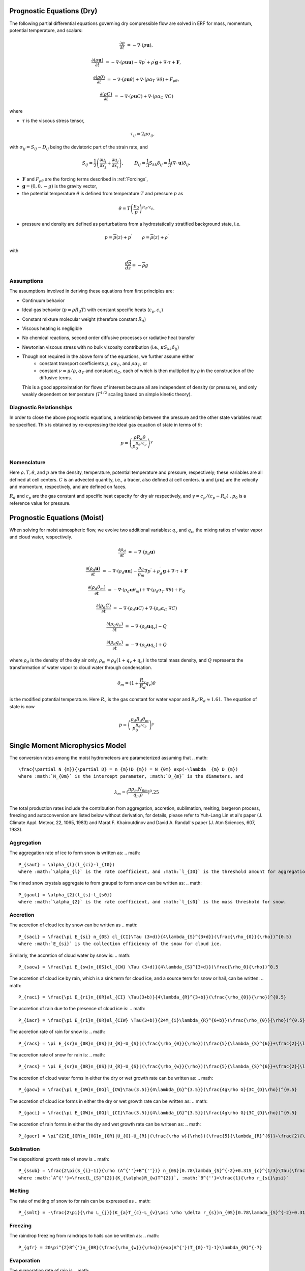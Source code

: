 
 .. role:: cpp(code)
    :language: c++

 .. role:: f(code)
    :language: fortran


.. _Equations:

Prognostic Equations (Dry)
=============================

The following partial differential equations governing dry compressible flow
are solved in ERF for mass, momentum, potential temperature, and scalars:

.. math::
  \frac{\partial \rho}{\partial t} &= - \nabla \cdot (\rho \mathbf{u}),

  \frac{\partial (\rho \mathbf{u})}{\partial t} &= - \nabla \cdot (\rho \mathbf{u} \mathbf{u}) - \nabla p^\prime +\rho^\prime \mathbf{g} + \nabla \cdot \tau + \mathbf{F},

  \frac{\partial (\rho \theta)}{\partial t} &= - \nabla \cdot (\rho \mathbf{u} \theta) + \nabla \cdot ( \rho \alpha_{T}\ \nabla \theta) + F_{\rho \theta},

  \frac{\partial (\rho C)}{\partial t} &= - \nabla \cdot (\rho \mathbf{u} C) + \nabla \cdot (\rho \alpha_{C}\ \nabla C)

where

- :math:`\tau` is the viscous stress tensor,

  .. math::
     \tau_{ij} = 2\mu \sigma_{ij},

with :math:`\sigma_{ij} = S_{ij} -D_{ij}` being the deviatoric part of the strain rate, and

.. math::
   S_{ij} = \frac{1}{2} \left(  \frac{\partial u_i}{\partial x_j} + \frac{\partial u_j}{\partial x_i}   \right), \hspace{24pt}
   D_{ij} = \frac{1}{3}  S_{kk} \delta_{ij} = \frac{1}{3} (\nabla \cdot \mathbf{u}) \delta_{ij},

- :math:`\mathbf{F}` and :math:`F_{\rho \theta}` are the forcing terms described in :ref:`Forcings`,
- :math:`\mathbf{g} = (0,0,-g)` is the gravity vector,
- the potential temperature :math:`\theta` is defined from temperature :math:`T` and pressure :math:`p` as

.. math::

  \theta = T \left( \frac{p_0}{p} \right)^{R_d / c_p}.

- pressure and density are defined as perturbations from a hydrostatically stratified background state, i.e.
.. math::

  p = \overline{p}(z) + p^\prime  \hspace{24pt} \rho = \overline{\rho}(z) + \rho^\prime

with

.. math::

  \frac{d \overline{p}}{d z} = - \overline{\rho} g

Assumptions
------------------------

The assumptions involved in deriving these equations from first principles are:

- Continuum behavior
- Ideal gas behavior (:math:`p = \rho R_d T`) with constant specific heats (:math:`c_p,c_v`)
- Constant mixture molecular weight (therefore constant :math:`R_d`)
- Viscous heating is negligible
- No chemical reactions, second order diffusive processes or radiative heat transfer
- Newtonian viscous stress with no bulk viscosity contribution (i.e., :math:`\kappa S_{kk} \delta_{ij}`)
- Though not required in the above form of the equations, we further assume either
    - constant transport coefficients :math:`\mu`, :math:`\rho\alpha_C`, and :math:`\rho\alpha_T`, or
    - constant :math:`\nu = \mu / \rho`, :math:`\alpha_T` and constant :math:`\alpha_C`,
      each of which is then multiplied by :math:`\rho` in the construction of the diffusive terms.
  This is a good approximation for flows of interest because all are independent of density (or pressure),
  and only weakly dependent on temperature (:math:`T^{1/2}` scaling based on simple kinetic theory).

Diagnostic Relationships
------------------------

In order to close the above prognostic equations, a relationship between the pressure and the other state variables
must be specified. This is obtained by re-expressing the ideal gas equation of state in terms of :math:`\theta`:

.. math::
   p = \left( \frac{\rho R_d \theta}{p_0^{R_d / c_p}} \right)^\gamma

Nomenclature
------------
Here :math:`\rho, T, \theta`, and :math:`p` are the density, temperature, potential temperature and pressure, respectively;
these variables are all defined at cell centers.
:math:`C` is an advected quantity, i.e., a tracer, also defined at cell centers.
:math:`\mathbf{u}` and :math:`(\rho \mathbf{u})` are the velocity and momentum, respectively,
and are defined on faces.

:math:`R_d` and :math:`c_p` are the gas constant and specific heat capacity for dry air respectively,
and :math:`\gamma = c_p / (c_p - R_d)` .  :math:`p_0` is a reference value for pressure.

Prognostic Equations (Moist)
===============================

When solving for moist atmospheric flow, we evolve two additional variables: :math:`q_v` and :math:`q_c`,
the mixing ratios of water vapor and cloud water, respectively.

.. math::
  \frac{\partial \rho_d}{\partial t} &= - \nabla \cdot (\rho_d \mathbf{u})

  \frac{\partial (\rho_d \mathbf{u})}{\partial t} &= - \nabla \cdot (\rho_d \mathbf{u} \mathbf{u}) -
  \frac{\rho_d}{\rho_m} \nabla p^\prime +\rho_d^\prime \mathbf{g} + \nabla \cdot \tau + \mathbf{F}

  \frac{\partial (\rho_d \theta_m)}{\partial t} &= - \nabla \cdot (\rho_d \mathbf{u} \theta_m) + \nabla \cdot ( \rho_d \alpha_{T}\ \nabla \theta) + F_Q

  \frac{\partial (\rho_d C)}{\partial t} &= - \nabla \cdot (\rho_d \mathbf{u} C) + \nabla \cdot (\rho_d \alpha_{C}\ \nabla C)

  \frac{\partial (\rho_d q_v)}{\partial t} &= - \nabla \cdot (\rho_d \mathbf{u} q_v) - Q

  \frac{\partial (\rho_d q_c)}{\partial t} &= - \nabla \cdot (\rho_d \mathbf{u} q_c) + Q

where :math:`\rho_d` is the density of the dry air only, :math:`\rho_m = \rho_d (1 + q_v + q_c)` is the total mass density,
and :math:`Q` represents the transformation of water vapor to cloud water through condensation.

.. math::

  \theta_m = (1 + \frac{R_v}{R_d} q_v) \theta

is the modified potential temperature.  Here :math:`R_v` is the gas constant for water vapor and :math:`R_v / R_d \approx 1.61.`
The equation of state is now

.. math::
   p = \left( \frac{\rho_d R_d \theta_m}{p_0^{R_d / c_p}} \right)^\gamma
   
   
Single Moment Microphysics Model
===================================
The conversion rates among the moist hydrometeors are parameterized assuming that 
.. math::
   \frac{\partial N_{m}}{\partial D} = n_{m}(D_{m}) = N_{0m} exp(-\lambda _{m} D_{m})
   where :math:`N_{0m}` is the intercept parameter, :math:`D_{m}` is the diameters, and 
.. math::
   \lambda_{m} = (\frac{\pi \rho_{m} N_{0m}}{q_{m}\rho})^0.25
   
The total production rates include the contribution from aggregation, accretion, sublimation, melting, bergeron process, freezing and autoconversion are listed below without derivation, for details, please refer to Yuh-Lang Lin et al's paper (J. Climate Appl. Meteor, 22, 1065, 1983) and Marat F. Khairoutdinov and David A. Randall's paper (J. Atm Sciences, 607, 1983).

Aggregation
------------------------
The aggregation rate of ice to form snow is written as:
.. math::
  P_{saut} = \alpha_{l}(l_{ci}-l_{I0})
  where :math:`\alpha_{l}` is the rate coefficient, and :math:`l_{I0}` is the threshold amount for aggregation to occur.
  
The rimed snow crystals aggregate to from graupel to form snow can be written as:
.. math::
  P_{gaut} = \alpha_{2}(l_{s}-l_{s0})
  where :math:`\alpha_{2}` is the rate coefficient, and :math:`l_{s0}` is the mass threshold for snow.
  
Accretion
------------------
The accretion of cloud ice by snow can be written as
.. math::
   P_{saci} = \frac{\pi E_{si} n_{0S} cl_{CI}\Tau (3+d)}{4\lambda_{S}^{3+d}}(\frac{\rho_{0}}{\rho})^{0.5}
   where :math:`E_{si}` is the collection efficiency of the snow for cloud ice.

Similarly, the accretion of cloud water by snow is:
.. math::
   P_{sacw} = \frac{\pi E_{sw}n_{0S}cl_{CW} \Tau (3+d)}{4\lambda_{S}^{3+d}}(\frac{\rho_0}{\rho})^0.5

The accretion of cloud ice by rain, which is a sink term for cloud ice, and a source term for snow or hail, can be written:
.. math::
   P_{raci} = \frac{\pi E_{ri}n_{0R}al_{CI} \Tau(3+b)}{4\lambda_{R}^{3+b}}(\frac{\rho_{0}}{\rho})^{0.5}
   
The accretion of rain due to the presence of cloud ice is:
.. math::
   P_{iacr} = \frac{\pi E_{ri}n_{0R}al_{CIW} \Tau(3+b)}{24M_{i}\lambda_{R}^{6+b}}(\frac{\rho_{0}}{\rho})^{0.5}
   
The accretion rate of rain for snow is:
.. math::
   P_{racs} = \pi E_{sr}n_{0R}n_{0S}|U_{R}-U_{S}|(\frac{\rho_{0}}{\rho})(\frac{5}{\lambda_{S}^{6}}+\frac{2}{\lambda_{S}^{5}\lambda_{R}^{2}}+\frac{0.5}{\lambda_{S}^{4}\lambda_{RR}^{3}})
   
The accretion rate of snow for rain is:   
.. math::
   P_{racs} = \pi E_{sr}n_{0R}n_{0S}|U_{R}-U_{S}|(\frac{\rho_{w}}{\rho})(\frac{5}{\lambda_{S}^{6}}+\frac{2}{\lambda_{S}^{5}\lambda_{R}^{2}}+\frac{0.5}{\lambda_{S}^{4}\lambda_{RR}^{3}})

The accretion of cloud water forms in either the dry or wet growth rate can be written as:
.. math::
   P_{gacw} = \frac{\pi E_{GW}n_{0G}l_{CW}\Tau(3.5)}{4\lambda_{G}^{3.5}}(\frac{4g\rho G}{3C_{D}\rho})^{0.5}
   
The accretion of cloud ice forms in either the dry or wet growth rate can be written as:
.. math::
   P_{gaci} = \frac{\pi E_{GW}n_{0G}l_{CI}\Tau(3.5)}{4\lambda_{G}^{3.5}}(\frac{4g\rho G}{3C_{D}\rho})^{0.5}
   
The accretion of rain forms in either the dry and wet growth rate can be writeen as:   
.. math::
   P_{gacr} = \pi^{2}E_{GR}n_{0G}n_{0R}|U_{G}-U_{R}|(\frac{\rho w}{\rho})(\frac{5}{\lambda_{R}^{6}}+\frac{2}{\lambda_R^{5}\lambda_}G}^{2}}+\frac{0.5}{\lambda_{R}^{4}\lambda_{G}^{3}})
   
Sublimation
------------------------
The depositional growth rate of snow is
.. math::
   P_{ssub} = \frac{2\pi(S_{i}-1)}{\rho (A^{''}+B^{''})} n_{0S}[0.78\lambda_{S}^{-2}+0.31S_{c}^{1/3}\Tau(\frac{d+5}{2})c^{1/2}(\frac{\rho_{0}}{\rho})^0.25\mu^{-0.5}\lambda_{S}^{-(d+5)/2}]
   where :math:`A^{''}=\frac{L_{S}^{2}}{K_{\alpha}R_{w}T^{2}}`, :math:`B^{''}=\frac{1}{\rho r_{si}\psi}`
   
Melting
------------------------
The rate of melting of snow to for rain can be expressed as
.. math::
   P_{smlt} = -\frac{2\pi}{\rho L_{j}}(K_{a}T_{c}-L_{v}\psi \rho \delta r_{s})n_{0S}[0.78\lambda_{S}^{-2}+0.31S_{c}^{1/3}\Tau(\frac{d+5}{2})c^{1/2}(\frac{\rho_{0}}{\rho})^{1/4}\mu^{-1/2}\lambda_{S}^{-(d+5)/2}]-\frac{C_{w}T_{c}}{L_{f}}(P_{sacw)+P_{sacr})
   
Freezing
------------------------
The raindrop freezing from raindrops to hails can be written as:
.. math::
   P_{gfr} = 20\pi^{2}B^{'}n_{0R}(\frac{\rho_{w}}{\rho}){exp[A^{'}(T_{0}-T]-1}\lambda_{R}^{-7}

Evaporation
------------------------
The evaporation rate of rain is
.. math::
   P_{revp}=2\pi(S-1)n_{0R}[0.78\lambda_{R}^{-2}+0.31S_{c}^{1/3}\Tau[(b+5)/2]a^{1/2}\mu^^{-1/2}(\frac{\rho_{0}}{\rho})^{1/4}\lambda_{R}^{(b+5)/2}](\frac{1}{\rho})(\frac{L_{v}^{2}}{K_{0}R_{w}T^{2}}+\frac{1}{\rho r_{s}\psi})^{-1}
